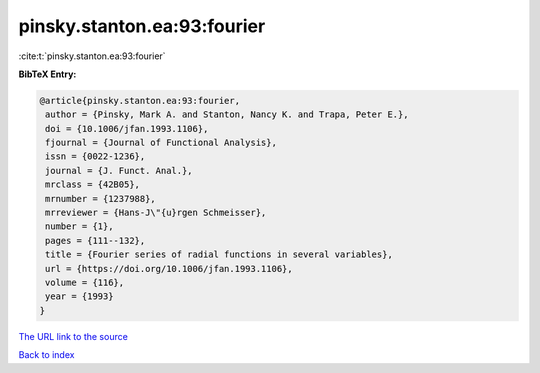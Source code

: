 pinsky.stanton.ea:93:fourier
============================

:cite:t:`pinsky.stanton.ea:93:fourier`

**BibTeX Entry:**

.. code-block:: bibtex

   @article{pinsky.stanton.ea:93:fourier,
    author = {Pinsky, Mark A. and Stanton, Nancy K. and Trapa, Peter E.},
    doi = {10.1006/jfan.1993.1106},
    fjournal = {Journal of Functional Analysis},
    issn = {0022-1236},
    journal = {J. Funct. Anal.},
    mrclass = {42B05},
    mrnumber = {1237988},
    mrreviewer = {Hans-J\"{u}rgen Schmeisser},
    number = {1},
    pages = {111--132},
    title = {Fourier series of radial functions in several variables},
    url = {https://doi.org/10.1006/jfan.1993.1106},
    volume = {116},
    year = {1993}
   }
`The URL link to the source <ttps://doi.org/10.1006/jfan.1993.1106}>`_


`Back to index <../By-Cite-Keys.html>`_
